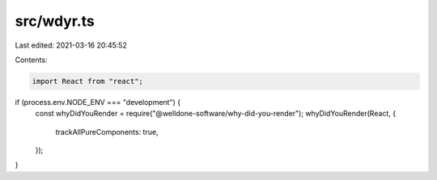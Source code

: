 src/wdyr.ts
===========

Last edited: 2021-03-16 20:45:52

Contents:

.. code-block:: ts

    import React from "react";

if (process.env.NODE_ENV === "development") {
  const whyDidYouRender = require("@welldone-software/why-did-you-render");
  whyDidYouRender(React, {
    trackAllPureComponents: true,
  });
}


